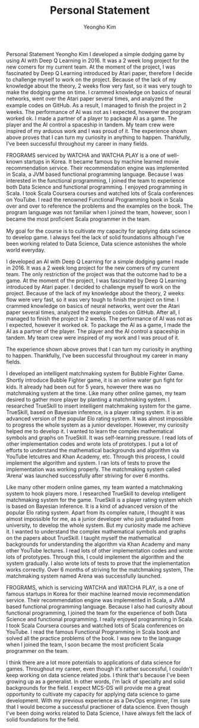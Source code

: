 #+TITLE: Personal Statement
#+AUTHOR: Yeongho Kim

#+OPTIONS: author:t date:nil

#+LATEX_HEADER: \usepackage[margin=1.0in]{geometry}

#+LATEX_HEADER: \usepackage{titling}
#+LATEX_HEADER: \setlength{\droptitle}{-14ex}

#+LATEX_HEADER: \usepackage{parskip}

#+LATEX_HEADER: \pagenumbering{gobble}

#+LATEX: \vspace{-6ex}

Personal Statement Yeongho Kim
I developed a simple dodging game by using AI with Deep Q Learning in 2016.
It was a 2 week long project for the new comers for my current team.
At the moment of the project, I was fascinated by Deep Q Learning introduced by Atari paper,
therefore I decide to challenge myself to work on the project.
Because of the lack of my knowledge about the theory, 2 weeks flow very fast, so it was very tough to make the dodging game on time.    
I crammed knowledge on basics of neural networks, went over the Atari paper several times, and analyzed the example codes on GitHub.
As a result, I managed to ﬁnish the project in 2 weeks.
The performance of AI was not as I expected, however the program worked ok.
I made a partner of a player to package AI as a game.
The player and the AI control a spaceship in tandem.
My team crew were inspired of my arduous work and I was proud of it. 
The experience shown above proves that I can turn my curiosity in anything to happen.
Thankfully, I’ve been successful throughout my career in many fields. 


FROGRAMS serviced by WATCHA and WATCHA PLAY is a one of well-known startups in Korea.
It became famous by machine learned movie recommendation service.
Their recommendation engine was implemented in Scala, a JVM based functional programming language.
Because I was interested in the functional programming,
I joined the team to experience both Data Science and functional programming.
I enjoyed programming in Scala.
I took Scala Coursera courses and watched lots of Scala conferences on YouTube.
I read the renowned Functional Programming book in Scala over and over to reference the problems and the examples on the book.
The program language was not familiar when I joined the team, however, soon I became the most proﬁcient Scala programmer in the team. 

My goal for the course is to cultivate my capacity for applying data science to develop game.
I always feel the lack of solid foundations although I’ve been working related to Data Science,
Data science astonishes the whole world everyday.

I developed an AI with Deep Q Learning for a simple dodging game I made in 2016.
It was a 2 week long project for the new comers of my current team.
The only restriction of the project was that the outcome had to be a game.
At the moment of the project, I was fascinated by Deep Q Learning introduced by Atari paper.
I decided to challenge myself to work on the project.
Because of the lack of my knowledge about the theory, 2 weeks flow were very fast, so it was very tough to finish the project on time.    
I crammed knowledge on basics of neural networks, went over the Atari paper several times, analyzed the example codes on GitHub.
After all, I managed to finish the project in 2 weeks.
The performance of AI was not as I expected, however it worked ok.
To package the AI as a game, I made the AI as a partner of the player.
The player and the AI control a spaceship in tandem.
My team crew were inspired of my work and I was proud of it. 

The experience shown above proves that I can turn my curiosity in anything to happen.
Thankfully, I’ve been successful throughout my career in many fields. 

I developed an intelligent matchmaking system for Bubble Fighter Game.
Shortly introduce Bubble Fighter game, it is an online water gun ﬁght for kids.
It already had been out for 5 years, however there was no matchmaking system at the time.
Like many other online games, my team desired to gather more player by planting a matchmaking system.
I researched TrueSkill to insert intelligent matchmaking system for the game.
TrueSkill, based on Bayesian inference, is a player rating system.
It is an advanced version of the popular Elo rating system. 
It was almost impossible to progress the whole system as a junior developer.
However, my curiosity helped me to develop it.
I wanted to learn the complex mathematical symbols and graphs on TrueSkill.
It was self-learning pressure.
I read lots of other implementation codes and wrote lots of prototypes.
I put a lot of efforts to understand the mathematical backgrounds and algorithm via YouTube letcutres and Khan Academy, etc.
Through this process, I could implement the algorithm and system.
I ran lots of tests to prove the implementation was working properly.
The matchmaking system called ‘Arena’ was launched successfully after striving for over 6 months. 

Like many other modern online games, my team wanted a matchmaking system to hook players more.
I researched TrueSkill to develop intelligent matchmaking system for the game.
TrueSkill is a player rating system which is based on Bayesian inference.
It is a kind of advanced version of the popular Elo rating system.
Apart from its complex nature, I thought it was almost impossible for me, as a junior developer who just graduated from university, to develop the whole system.
But my curiosity made me achieve it.
I wanted to understand the complex mathematical symbols and graphs on the papers about TrueSkill.
I taught myself the mathematical backgrounds for understanding the algorithm via Khan Academy and many other YouTube lectures.
I read lots of other implementation codes and wrote lots of prototypes.
Through this, I could implement the algorithm and the system gradually.
I also wrote lots of tests to prove that the implementation works correctly.
Over 6 months of striving for the matchmaking system, The matchmaking system named Arena was successfully launched.

FROGRAMS, which is servicing WATCHA and WATCHA PLAY, is a one of famous startups in Korea for their machine learned movie recommendation service.
Their recommendation engine was implemented in Scala, a JVM based functional programming language.
Because I also had curiosity about functional programming, I joined the team for the experience of both Data Science and functional programming.
I really enjoyed programming in Scala.
I took Scala Coursera courses and watched lots of Scala conferences on YouTube.
I read the famous Functional Programming in Scala book and solved all the practice problems of the book.
I was new to the language when I joined the team, I soon became the most proficient Scala programmer on the team.

I think there are a lot more potentials to applications of data science for games.
Throughout my career, even though it's rather successful, I couldn't keep working on data science related jobs.
I think that's because I've been growing up as a generalist. In other words, I'm lack of specialty and solid backgrounds for the field.
I expect MCS-DS will provide me a great opportunity to cultivate my capacity for applying data science to game development.
With my previous experience as a DevOps enginner, I'm sure that I would become a successful practioner of data science.
Even though I've been doing works related to Data Science, I have always felt the lack of solid foundations for the field.
